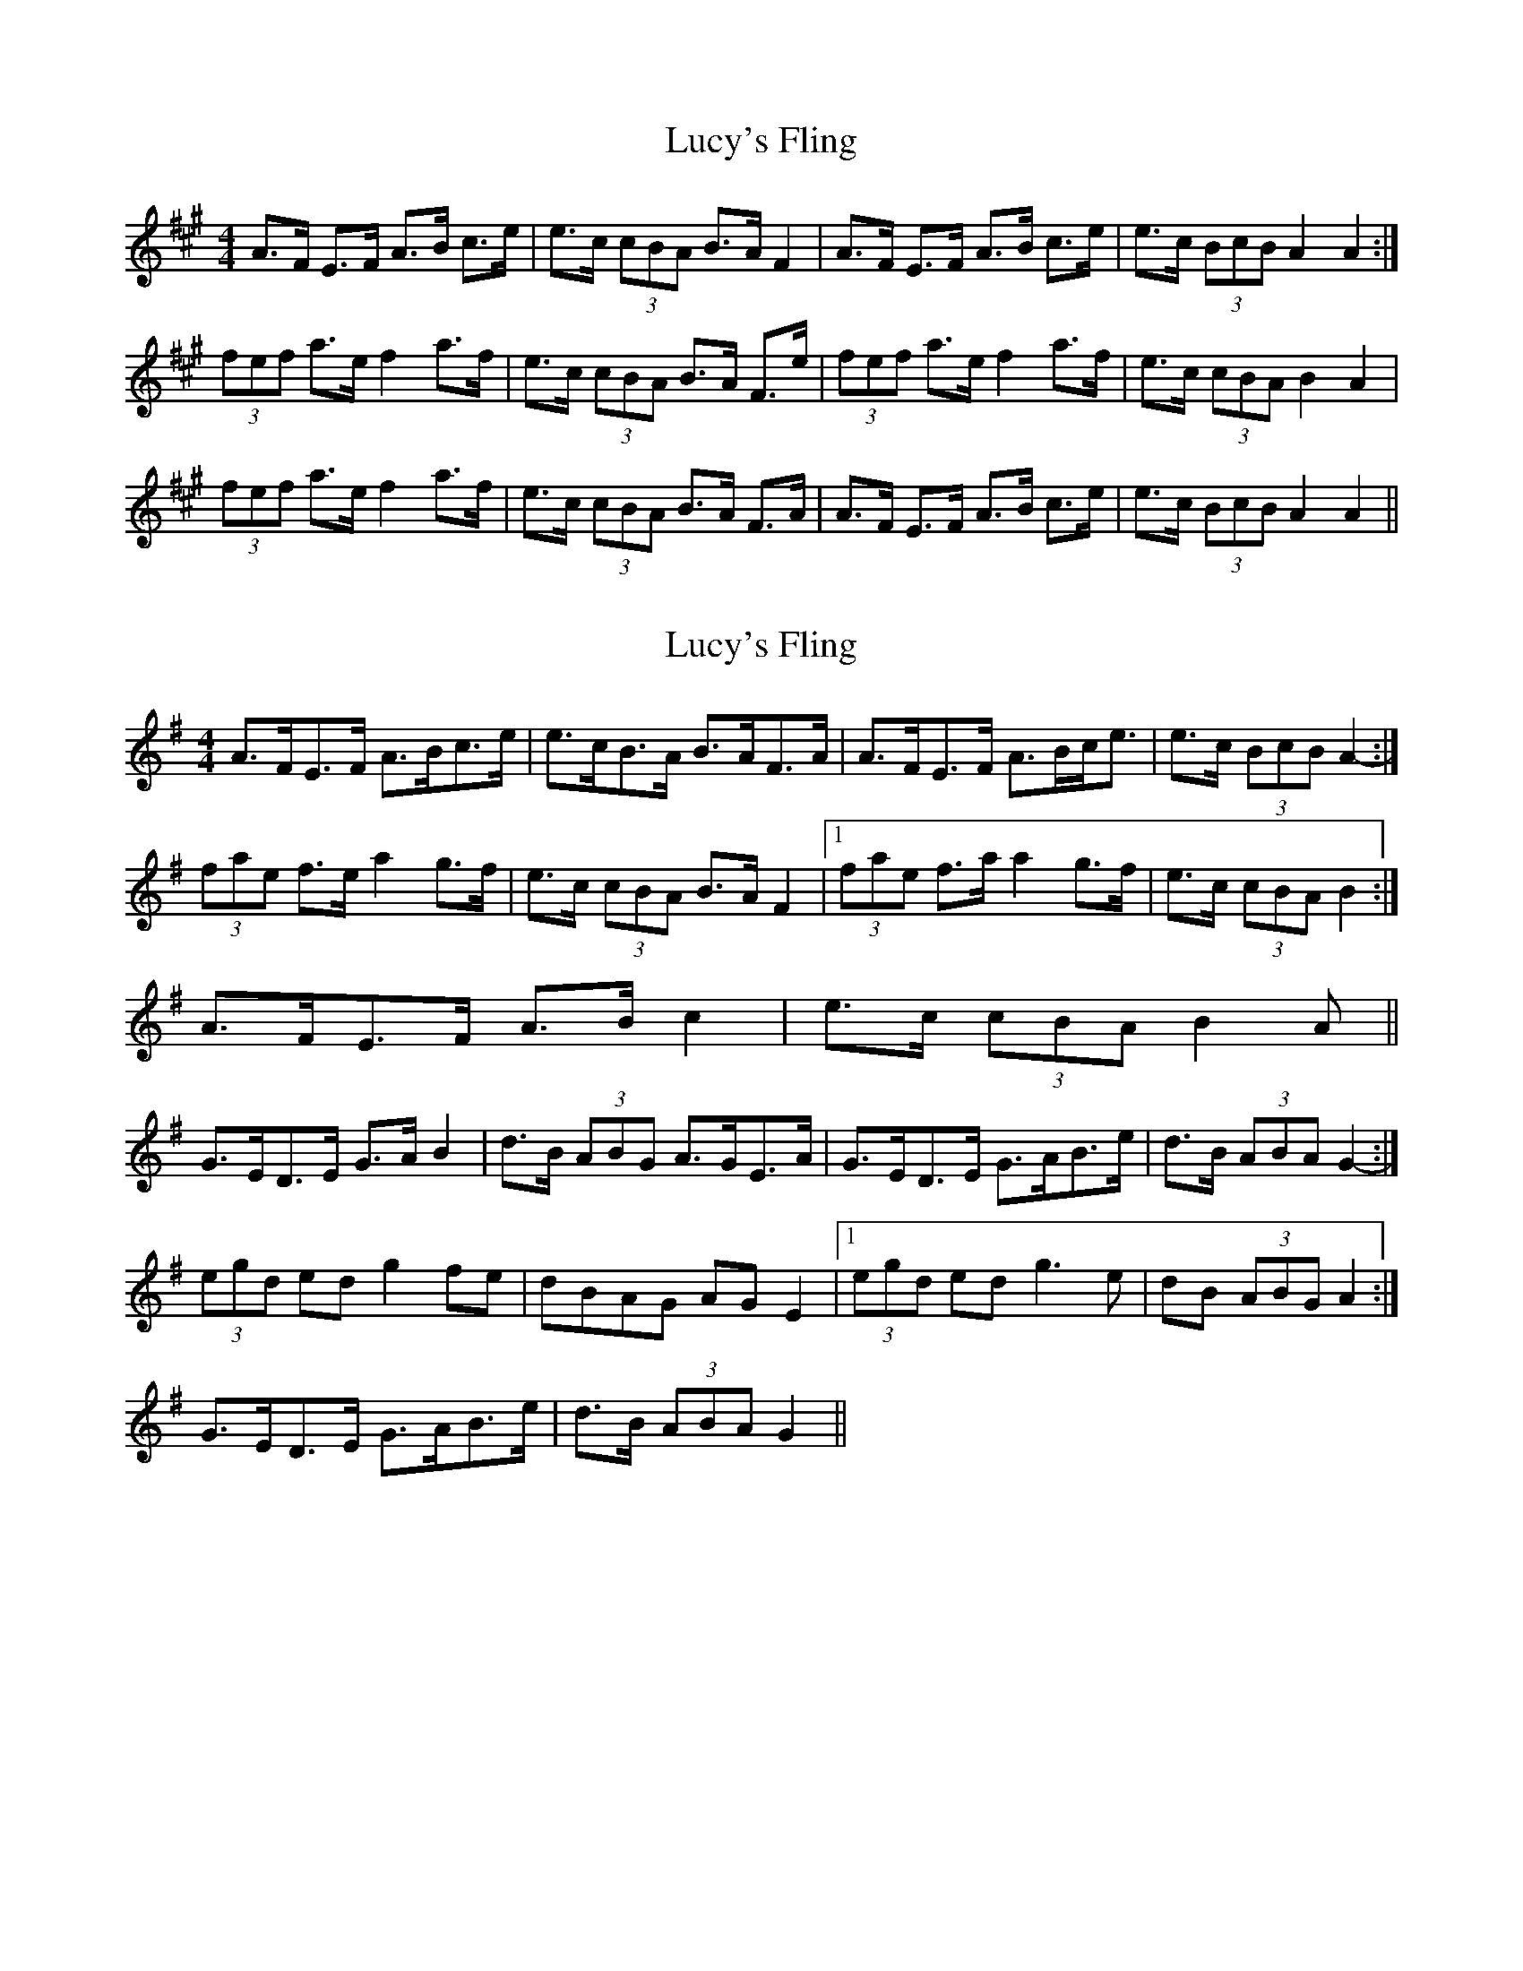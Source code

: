 X: 1
T: Lucy's Fling
Z: Lissagriffin
S: https://thesession.org/tunes/4904#setting4904
R: strathspey
M: 4/4
L: 1/8
K: Amaj
A>F E>F A>B c>e|e>c (3cBA B>A F2|A>F E>F A>B c>e|e>c (3BcB A2 A2:|
(3fef a>e f2 a>f|e>c (3cBA B>A F>e|(3fef a>e f2 a>f|e>c (3cBA B2 A2|
(3fef a>e f2 a>f|e>c (3cBA B>A F>A|A>F E>F A>B c>e|e>c (3BcB A2 A2||
X: 2
T: Lucy's Fling
Z: ceolachan
S: https://thesession.org/tunes/4904#setting17330
R: strathspey
M: 4/4
L: 1/8
K: Gmaj
A>FE>F A>Bc>e | e>cB>A B>AF>A | A>FE>F A>Bc<e | e>c (3BcB A2- :|(3fae f>e a2 g>f | e>c (3cBA B>A F2 |1 (3fae f>a a2 g>f | e>c (3cBA B2 :|2 A>FE>F A>B c2 | e>c (3cBA B2 A ||G>ED>E G>A B2 | d>B (3ABG A>GE>A | G>ED>E G>AB>e | d>B (3ABA G2- :|(3egd ed g2 fe | dBAG AG E2 |1 (3egd ed g3 e | dB (3ABG A2 :|2 G>ED>E G>AB>e | d>B (3ABA G2 ||
